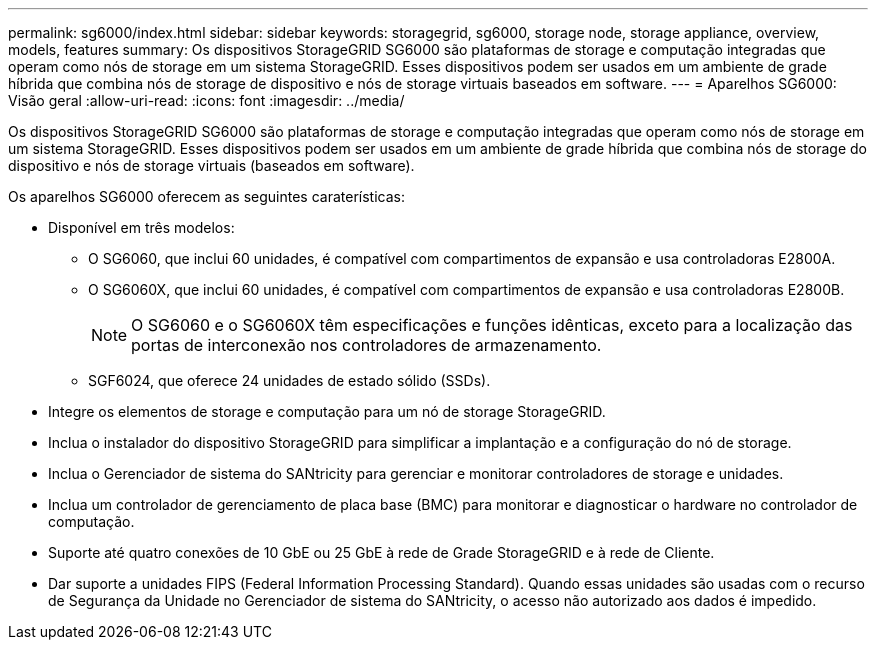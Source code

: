---
permalink: sg6000/index.html 
sidebar: sidebar 
keywords: storagegrid, sg6000, storage node, storage appliance, overview, models, features 
summary: Os dispositivos StorageGRID SG6000 são plataformas de storage e computação integradas que operam como nós de storage em um sistema StorageGRID. Esses dispositivos podem ser usados em um ambiente de grade híbrida que combina nós de storage de dispositivo e nós de storage virtuais baseados em software. 
---
= Aparelhos SG6000: Visão geral
:allow-uri-read: 
:icons: font
:imagesdir: ../media/


[role="lead"]
Os dispositivos StorageGRID SG6000 são plataformas de storage e computação integradas que operam como nós de storage em um sistema StorageGRID. Esses dispositivos podem ser usados em um ambiente de grade híbrida que combina nós de storage do dispositivo e nós de storage virtuais (baseados em software).

Os aparelhos SG6000 oferecem as seguintes caraterísticas:

* Disponível em três modelos:
+
** O SG6060, que inclui 60 unidades, é compatível com compartimentos de expansão e usa controladoras E2800A.
** O SG6060X, que inclui 60 unidades, é compatível com compartimentos de expansão e usa controladoras E2800B.
+

NOTE: O SG6060 e o SG6060X têm especificações e funções idênticas, exceto para a localização das portas de interconexão nos controladores de armazenamento.

** SGF6024, que oferece 24 unidades de estado sólido (SSDs).


* Integre os elementos de storage e computação para um nó de storage StorageGRID.
* Inclua o instalador do dispositivo StorageGRID para simplificar a implantação e a configuração do nó de storage.
* Inclua o Gerenciador de sistema do SANtricity para gerenciar e monitorar controladores de storage e unidades.
* Inclua um controlador de gerenciamento de placa base (BMC) para monitorar e diagnosticar o hardware no controlador de computação.
* Suporte até quatro conexões de 10 GbE ou 25 GbE à rede de Grade StorageGRID e à rede de Cliente.
* Dar suporte a unidades FIPS (Federal Information Processing Standard). Quando essas unidades são usadas com o recurso de Segurança da Unidade no Gerenciador de sistema do SANtricity, o acesso não autorizado aos dados é impedido.

